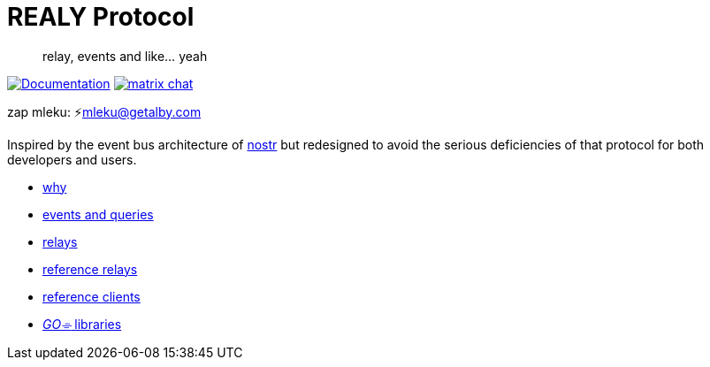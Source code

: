 = REALY Protocol

____
relay, events and like… yeah
____

image:https://img.shields.io/badge/godoc-documentation-blue.svg[Documentation,link=https://pkg.go.dev/protocol.realy.lol]
image:https://img.shields.io/badge/matrix-chat-green.svg[matrix chat,link=https://matrix.to/#/#realy-general:matrix.org]

zap mleku: ⚡️mleku@getalby.com

Inspired by the event bus architecture of https://github.com/nostr-protocol[nostr] but redesigned to avoid the
serious deficiencies of that protocol for both developers and users.

* link:./doc/why.adoc[why]
* link:./doc/events_queries.adoc[events and queries]
* link:./doc/relays.adoc[relays]
* link:./relays/readme.md[reference relays]
* link:./clients/readme.md[reference clients]
* link:./pkg/readme.md[_GO⌯_ libraries]